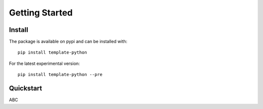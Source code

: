 .. _getting_started:

Getting Started
===================

Install
--------
The package is available on pypi and can be installed with::

    pip install template-python

For the latest experimental version::

    pip install template-python --pre

Quickstart
-----------------
ABC
